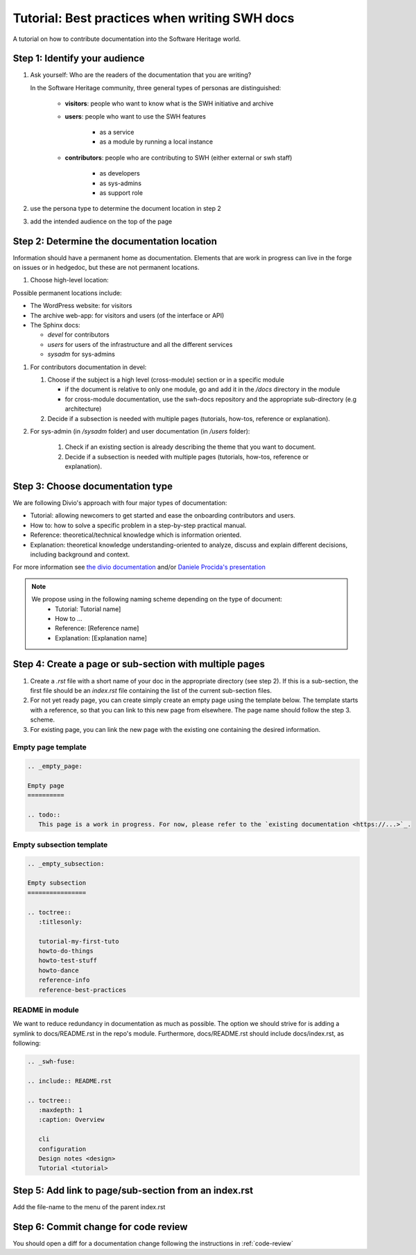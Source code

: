.. _doc-contribution:

Tutorial: Best practices when writing SWH docs
==============================================

A tutorial on how to contribute documentation into the Software Heritage world.

Step 1: Identify your audience
------------------------------

#. Ask yourself: Who are the readers of the documentation that you are writing?

   In the Software Heritage community, three general types of personas are
   distinguished:

    * **visitors**: people who want to know what is the SWH initiative and archive
    * **users**: people who want to use the SWH features

       * as a service
       * as a module by running a local instance

    * **contributors**: people who are contributing to SWH (either external or swh
      staff)

       * as developers
       * as sys-admins
       * as support role

#. use the persona type to determine the document location in step 2

#. add the intended audience on the top of the page

Step 2: Determine the documentation location
--------------------------------------------

Information should have a permanent home as documentation. Elements that are work in
progress can live in the forge on issues or in hedgedoc, but these are not permanent
locations.

#. Choose high-level location:

Possible permanent locations include:

* The WordPress website: for visitors

* The archive web-app: for visitors and users (of the interface or API)

* The Sphinx docs:

  * *devel* for contributors
  * *users* for users of the infrastructure and all the different services
  * *sysadm* for sys-admins

#. For contributors documentation in devel:

   #. Choose if the subject is a high level (cross-module) section or in a specific
      module

      * if the document is relative to only one module, go and add it in the */docs*
        directory in the module

      * for cross-module documentation, use the swh-docs repository and the appropriate
        sub-directory (e.g architecture)

   #. Decide if a subsection is needed with multiple pages (tutorials, how-tos,
      reference or explanation).

#. For sys-admin (in */sysadm* folder) and user documentation (in */users* folder):

    #. Check if an existing section is already describing the theme that you want to
       document.
    #. Decide if a subsection is needed with multiple pages (tutorials, how-tos,
       reference or explanation).

Step 3: Choose documentation type
---------------------------------

We are following Divio's approach with four major types of documentation:

* Tutorial: allowing newcomers to get started and ease the onboarding contributors and
  users.

* How to: how to solve a specific problem in a step-by-step practical manual.

* Reference: theoretical/technical knowledge which is information oriented.

* Explanation: theoretical knowledge understanding-oriented to analyze, discuss and
  explain different decisions, including background and context.


For more information see `the divio documentation <https://documentation.divio.com/>`_
and/or `Daniele Procida's presentation <https://www.youtube.com/watch?v=t4vKPhjcMZg>`_

.. note::
    We propose using in the following naming scheme depending on the type of document:
        * Tutorial: Tutorial name]
        * How to ...
        * Reference: [Reference name]
        * Explanation: [Explanation name]


Step 4: Create a page or sub-section with multiple pages
--------------------------------------------------------

#. Create a *.rst* file with a short name of your doc in the appropriate directory (see
   step 2). If this is a sub-section, the first file should be an *index.rst* file
   containing the list of the current sub-section files.

#. For not yet ready page, you can create simply create an empty page using the template
   below. The template starts with a reference, so that you can link to this new page
   from elsewhere. The page name should follow the step 3. scheme.

#. For existing page, you can link the new page with the existing one containing the
   desired information.

Empty page template
^^^^^^^^^^^^^^^^^^^

.. code-block:: rst

   .. _empty_page:

   Empty page
   ==========

   .. todo::
      This page is a work in progress. For now, please refer to the `existing documentation <https://...>`_.

Empty subsection template
^^^^^^^^^^^^^^^^^^^^^^^^^

.. code-block:: rst

   .. _empty_subsection:

   Empty subsection
   ================

   .. toctree::
      :titlesonly:

      tutorial-my-first-tuto
      howto-do-things
      howto-test-stuff
      howto-dance
      reference-info
      reference-best-practices

README in module
^^^^^^^^^^^^^^^^

We want to reduce redundancy in documentation as much as possible. The option we should
strive for is adding a symlink to docs/README.rst in the repo's module. Furthermore,
docs/README.rst should include docs/index.rst, as following:

.. code-block:: rst

   .. _swh-fuse:

   .. include:: README.rst

   .. toctree::
      :maxdepth: 1
      :caption: Overview

      cli
      configuration
      Design notes <design>
      Tutorial <tutorial>


Step 5: Add link to page/sub-section from an index.rst
------------------------------------------------------

Add the file-name to the menu of the parent index.rst

Step 6: Commit change for code review
-------------------------------------

You should open a diff for a documentation change following the instructions in
:ref:`code-review`

